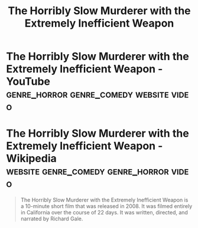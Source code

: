 :PROPERTIES:
:ID:       19764ee1-6ce1-4e1a-9a9c-2cf99e9f7da2
:END:
#+title: The Horribly Slow Murderer with the Extremely Inefficient Weapon
#+filetags: :genre_horror:genre_comedy:video:

* The Horribly Slow Murderer with the Extremely Inefficient Weapon - YouTube :genre_horror:genre_comedy:website:video:
:PROPERTIES:
:ID:       874fd29b-01c4-44dc-b079-f9e74d576c11
:ROAM_REFS: https://www.youtube.com/watch?v=zwVuGmgISoU
:END:
* The Horribly Slow Murderer with the Extremely Inefficient Weapon - Wikipedia :website:genre_comedy:genre_horror:video:
:PROPERTIES:
:ID:       6e3cec4a-6a64-46bf-acdf-722a34c650b6
:ROAM_REFS: https://en.wikipedia.org/wiki/The_Horribly_Slow_Murderer_with_the_Extremely_Inefficient_Weapon
:END:

#+begin_quote
  The Horribly Slow Murderer with the Extremely Inefficient Weapon is a 10-minute short film that was released in 2008.  It was filmed entirely in California over the course of 22 days.  It was written, directed, and narrated by Richard Gale.
#+end_quote
